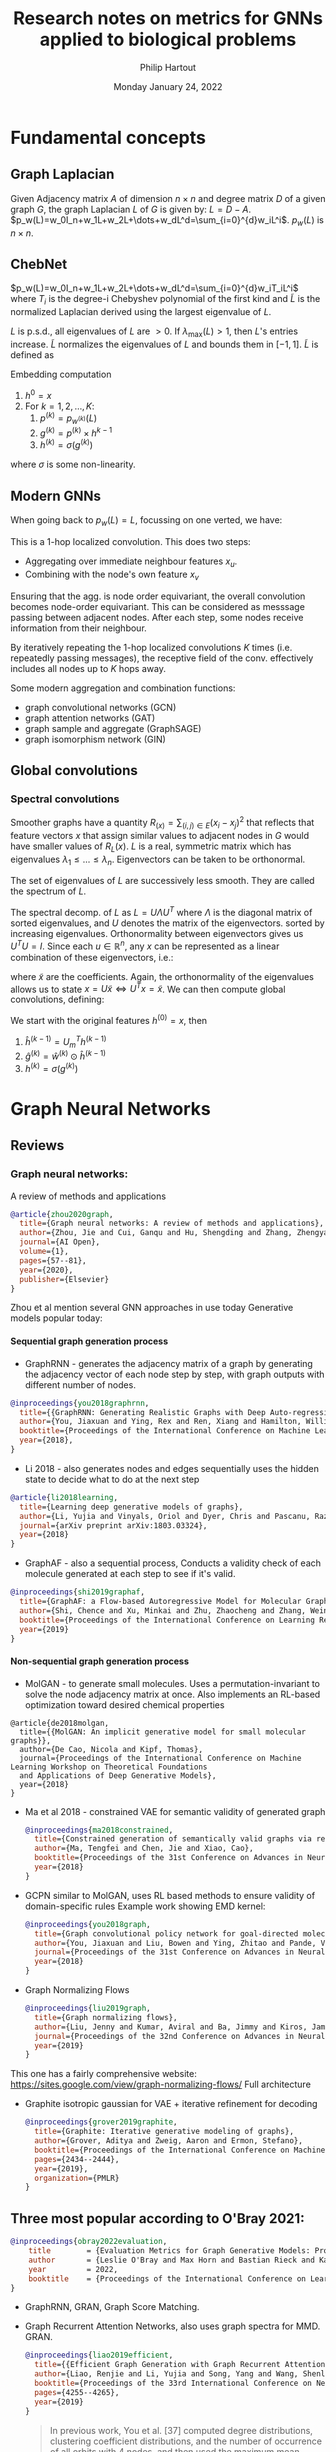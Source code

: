 #+BIND: org-export-use-babel nil
#+TITLE: Research notes on metrics for GNNs applied to biological problems
#+AUTHOR: Philip Hartout
#+EMAIL: <philip.hartout@protonmail.com>
#+DATE: Monday January 24, 2022
#+LATEX_CLASS: article
#+LATEX_CLASS_OPTIONS:[a4paper,12pt,twoside]
#+LaTeX_HEADER:\usepackage[usenames,dvipsnames,figures]{xcolor}
#+LaTeX_HEADER:\usepackage[autostyle]{csquotes}
#+LaTeX_HEADER:\usepackage[final]{pdfpages}
#+LaTeX_HEADER:\usepackage{amsfonts, amssymb}            % Math symbols
#+LaTeX_HEADER:\usepackage[top=3cm, bottom=3cm, left=3cm, right=3cm]{geometry}
#+LATEX_HEADER_EXTRA:\hypersetup{colorlinks=false, linkcolor=black, citecolor=black, filecolor=black, urlcolor=black}
#+LATEX_HEADER_EXTRA:\newtheorem{definition}{Definition}[section]
#+MACRO: NEWLINE @@latex:\@@ @@html:<br>@@
#+PROPERTY: header-args :exports both :session python_emacs_session :cache :results value
#+PROPERTY: header-args :exports none :tangle "~/Documents/Git/msc_thesis/thesis/refs.bib"
#+OPTIONS: ^:nil
#+OPTIONS: toc:nil
#+STARTUP: latexpreview
#+LATEX_COMPILER: pdflatexorg-mode restarted
#+LATEX_CLASS_OPTIONS: [12pt]
#+LATEX_HEADER: \usepackage{parskip}
#+LATEX_HEADER: \usepackage[natbib=true]{biblatex} \DeclareFieldFormat{apacase}{#1} \addbibresource{~/Documents/Git/msc_thesis/thesis/refs.bib}
#+LATEX_HEADER: \nocite{*}
#+OPTIONS: <:nil c:nil todo:nil H:5
#+EXCLUDE_TAGS: noexport
* Fundamental concepts
** Graph Laplacian
   Given Adjacency matrix $A$ of dimension $n\times n$ and degree matrix $D$ of
   a given graph $G$, the graph Laplacian $L$ of $G$ is given by:
   $L=D-A$.
   $p_w(L)=w_0I_n+w_1L+w_2L+\dots+w_dL^d=\sum_{i=0}^{d}w_iL^i$. $p_w(L)$ is $n\times n$.
** ChebNet
   $p_w(L)=w_0I_n+w_1L+w_2L+\dots+w_dL^d=\sum_{i=0}^{d}w_iT_iL^i$
   where $T_i$ is the degree-i Chebyshev polynomial of the first kind and
   $\widetilde{L}$ is the normalized Laplacian derived using the largest
   eigenvalue of $L$.

   $L$ is p.s.d., all eigenvalues of $L$ are $>0$. If $\lambda_{\max}(L)>1$,
   then $L$'s entries increase. $\widetilde{L}$ normalizes the eigenvalues of $L$
   and bounds them in $[-1,1]$. $\widetilde{L}$ is defined as
\begin{equation*}
\widetilde{L} = {2L\over\lambda_{\max}(L) - I_n}
\end{equation*}
Embedding computation
1. $h^{0}=x$
2. For $k=1,2,\dots,K$:
   1. $p^{(k)}=p_{w^{(k)}}(L)$
   2. $g^{(k)}=p^{(k)}\times h^{k-1}$
   3. $h^{(k)} = \sigma(g^{(k)})$
where $\sigma$ is some non-linearity.

** Modern GNNs
   When going back to $p_w(L)=L$, focussing on one verted, we have:
   \begin{align*}
(Lx)_v &= L_v x\\
&= \sum_{u\in G}L_{vu}x_u\\
&= \sum_{u\in G}(D_{vu}-A_{vu})x_u\\
&= D_vx_v-\sum_{u\in\mathcal{N}(v)}x_u
   \end{align*}
   This is a 1-hop localized convolution. This does two steps:
   + Aggregating over immediate neighbour features $x_u$.
   + Combining with the node's own feature $x_v$
   Ensuring that the agg. is node order equivariant, the overall convolution
   becomes node-order equivariant. This can be considered as messsage passing
   between adjacent nodes. After each step, some nodes receive information from
   their neighbour.

   By iteratively repeating the 1-hop localized convolutions $K$ times (i.e.
   repeatedly passing messages), the receptive field of the conv. effectively
   includes all nodes up to $K$ hops away.

   Some modern aggregation and combination functions:
   + graph convolutional networks (GCN)
   + graph attention networks (GAT)
   + graph sample and aggregate (GraphSAGE)
   + graph isomorphism network (GIN)
** Global convolutions
*** Spectral convolutions
    Smoother graphs have a quantity $R_(x)=\sum_{(i,j)\in E}(x_i-x_j)^2$ that
    reflects that feature vectors $x$ that assign similar values to adjacent
    nodes in $G$ would have smaller values of $R_L(x)$. $L$ is a real, symmetric
    matrix which has eigenvalues $\lambda_1\leq\dots\leq\lambda_n$. Eigenvectors
    can be taken to be orthonormal.

    The set of eigenvalues of $L$ are successively less smooth. They are called the spectrum of $L$.

    The spectral decomp. of $L$ as $L=U\Lambda U^T$ where $\Lambda$ is the
    diagonal matrix of sorted eigenvalues, and $U$ denotes the matrix of the
    eigenvectors. sorted by increasing eigenvalues. Orthonormality between
    eigenvectors gives us $U^T U = I$. Since each $u\in\mathbb{R}^n$, any $x$
    can be represented as a linear combination of these eigenvectors, i.e.:
    \begin{equation*}
    x = \sum_{i=1}^{n}\widetilde{x_i}u_i=U\widetilde{x}.
    \end{equation*}
    where $\widetilde{x}$ are the coefficients. Again, the orthonormality of the eigenvalues allows us to state $x=U\widetilde{x} \iff U^Tx=\widetilde{x}$.
    We can then compute global convolutions, defining:
    \begin{equation*}
h^{(k)} =
\begin{bmatrix}
h^{(k)}_1\\
\vdots\\
h^{(k)}_n\\
\end{bmatrix}
    \end{equation*}
    We start with the original features $h^{(0)}=x$, then
    1. $\hat{h}^{(k-1)} = U_m^Th^{(k-1)}$
    2. $\hat{g}^{(k)}=\hat{w}^{(k)}\odot\hat{h}^{(k-1)}$
    3. $h^{(k)}=\sigma(g^{(k)})$

* Graph Neural Networks
** Reviews
*** Graph neural networks:
    A review of methods and applications
#+begin_src bibtex
@article{zhou2020graph,
  title={Graph neural networks: A review of methods and applications},
  author={Zhou, Jie and Cui, Ganqu and Hu, Shengding and Zhang, Zhengyan and Yang, Cheng and Liu, Zhiyuan and Wang, Lifeng and Li, Changcheng and Sun, Maosong},
  journal={AI Open},
  volume={1},
  pages={57--81},
  year={2020},
  publisher={Elsevier}
}
#+end_src
Zhou et al mention several GNN approaches in use today
Generative models popular today:
**** Sequential graph generation process
 + GraphRNN - generates the adjacency matrix of a graph by generating the adjacency vector of each node step by step, with graph outputs with different number of nodes.
 #+begin_src bibtex
@inproceedings{you2018graphrnn,
  title={{GraphRNN: Generating Realistic Graphs with Deep Auto-regressive Models}},
  author={You, Jiaxuan and Ying, Rex and Ren, Xiang and Hamilton, William and Leskovec, Jure},
  booktitle={Proceedings of the International Conference on Machine Learning},
  year={2018},
}

 #+end_src
 + Li 2018 - also generates nodes and edges sequentially uses the hidden state to decide what to do at the next step
 #+begin_src bibtex
@article{li2018learning,
  title={Learning deep generative models of graphs},
  author={Li, Yujia and Vinyals, Oriol and Dyer, Chris and Pascanu, Razvan and Battaglia, Peter},
  journal={arXiv preprint arXiv:1803.03324},
  year={2018}
}

 #+end_src
 + GraphAF - also a sequential process, Conducts a validity check of each molecule generated at each step to see if it's valid.
 #+begin_src bibtex
@inproceedings{shi2019graphaf,
  title={GraphAF: a Flow-based Autoregressive Model for Molecular Graph Generation},
  author={Shi, Chence and Xu, Minkai and Zhu, Zhaocheng and Zhang, Weinan and Zhang, Ming and Tang, Jian},
  booktitle={Proceedings of the International Conference on Learning Representations},
  year={2019}
}

 #+end_src
**** Non-sequential graph generation process
 + MolGAN - to generate small molecules. Uses a permutation-invariant to solve the node adjacency matrix at once. Also implements an RL-based optimization toward desired chemical properties
#+begin_src bibtexe
@article{de2018molgan,
  title={{MolGAN: An implicit generative model for small molecular graphs}},
  author={De Cao, Nicola and Kipf, Thomas},
  journal={Proceedings of the International Conference on Machine Learning Workshop on Theoretical Foundations
  and Applications of Deep Generative Models},
  year={2018}
}
#+end_src
 + Ma et al 2018 - constrained VAE for semantic validity of generated graph
   #+begin_src bibtex
@inproceedings{ma2018constrained,
  title={Constrained generation of semantically valid graphs via regularizing variational autoencoders},
  author={Ma, Tengfei and Chen, Jie and Xiao, Cao},
  booktitle={Proceedings of the 31st Conference on Advances in Neural Information Processing Systems},
  year={2018}
}
   #+end_src
 + GCPN similar to MolGAN, uses RL based methods to ensure validity of domain-specific rules Example work showing EMD kernel:
   #+begin_src bibtex
@inproceedings{you2018graph,
  title={Graph convolutional policy network for goal-directed molecular graph generation},
  author={You, Jiaxuan and Liu, Bowen and Ying, Zhitao and Pande, Vijay and Leskovec, Jure},
  journal={Proceedings of the 31st Conference on Advances in Neural Information Processing Systems},
  year={2018}
}
   #+end_src
 + Graph Normalizing Flows
   #+begin_src bibtex
@inproceedings{liu2019graph,
  title={Graph normalizing flows},
  author={Liu, Jenny and Kumar, Aviral and Ba, Jimmy and Kiros, Jamie and Swersky, Kevin},
  journal={Proceedings of the 32nd Conference on Advances in Neural Information Processing Systems},
  year={2019}
}
   #+end_src
This one has a fairly comprehensive website: https://sites.google.com/view/graph-normalizing-flows/
Full architecture

#+NAME: fig:Full architecture of the graph noramlizing flow DNN
#+CAPTION: figure name
#+ATTR_ORG: :width 400
#+ATTR_LATEX: :width 2.0in
#+ATTR_HTML: :width 200
[[./images/full_arch_gnf.png]]
 + Graphite isotropic gaussian for VAE + iterative refinement for decoding
   #+begin_src bibtex
@inproceedings{grover2019graphite,
  title={Graphite: Iterative generative modeling of graphs},
  author={Grover, Aditya and Zweig, Aaron and Ermon, Stefano},
  booktitle={Proceedings of the International Conference on Machine Learning},
  pages={2434--2444},
  year={2019},
  organization={PMLR}
}
   #+end_src

** Three most popular according to O'Bray 2021:
   #+begin_src bibtex
@inproceedings{obray2022evaluation,
	title        = {Evaluation Metrics for Graph Generative Models: Problems, Pitfalls, and Practical Solutions},
	author       = {Leslie O'Bray and Max Horn and Bastian Rieck and Karsten Borgwardt},
	year         = 2022,
	booktitle    = {Proceedings of the International Conference on Learning Representations},
}
   #+end_src
+ GraphRNN, GRAN, Graph Score Matching.

+ Graph Recurrent Attention Networks, also uses graph spectra for MMD. GRAN.
  #+begin_src bibtex
@inproceedings{liao2019efficient,
  title={{Efficient Graph Generation with Graph Recurrent Attention Networks}},
  author={Liao, Renjie and Li, Yujia and Song, Yang and Wang, Shenlong and Hamilton, William L and Duvenaud, David and Urtasun, Raquel and Zemel, Richard},
  booktitle={Proceedings of the 33rd International Conference on Neural Information Processing Systems},
  pages={4255--4265},
  year={2019}
}

  #+end_src

  #+begin_quote
  In previous work, You et al. [37] computed degree distributions, clustering
  coefficient distributions, and the number of occurrence of all orbits with 4
  nodes, and then used the maximum mean discrepancy (MMD) over these graph
  statistics, relying on Gaussian kernels with the first Wasserstein distance,
  i.e., earth mover’s distance (EMD), in the MMD.In practice, we found computing
  this MMD with the Gaussian EMD kernel to be very slow for moderately large
  graphs. Therefore, we use the total variation (TV) distance, which greatly
  speeds up the evaluation and is still consistent with EMD. In addition to the
  node degree, clustering coefficient and orbit counts (used by [36]), we also
  compare the spectra of the graphs by computing the eigenvalues of the
  normalized graph Laplacian (quantized to approximate a probability density).
  This spectral comparison provides a view of the global graph properties,
  whereas the previous metrics focus on local graph statistics.
  #+end_quote

+ Graph Score Matching
  #+begin_src bibtex
@inproceedings{niu2020permutation,
  title={{Permutation Invariant Graph Generation via Score-Based Generative Modeling}},
  author={Niu, Chenhao and Song, Yang and Song, Jiaming and Zhao, Shengjia and Grover, Aditya and Ermon, Stefano},
  booktitle={Proceedings of the  International Conference on Artificial Intelligence and Statistics},
  pages={4474--4484},
  year={2020},
  organization={PMLR}
}
  #+end_src

  On MMD, they say the following:
#+NAME: fig:MMD settings for evaluation of the graph score matching model
#+CAPTION: MMD optimization strategy
#+ATTR_ORG: :width 1000
#+ATTR_LATEX: :width \linewidth
#+ATTR_HTML: :width 500
[[./images/MMD_settings_graph_score_matching_paper.png]]

* Generative modelling metrics
** Objective:
*** Generative graph dist close to the input graph dist
*** (pseudo)-metric to assess dissimilarity between G (generated graphs) and G* (input graphs)
** On images
*** Frechet Inception Distance
The idea here is to use deeper representational layers of an ANN and used the squared Wasserstein metric to compare two multinomial Gaussians.
Introduced 2017
#+begin_src bibtex
@inproceedings{heusel2017gans,
  title={{GANs trained by a two time-scale update rule converge to a local nash equilibrium}},
  author={Heusel, Martin and Ramsauer, Hubert and Unterthiner, Thomas and Nessler, Bernhard and Hochreiter, Sepp},
  booktitle={Proceedings of the 31st International Conference on Neural Information Processing Systems},
  pages={6629--6640},
  year={2017}
}

#+end_src
*** LPIPS [[https://richzhang.github.io/PerceptualSimilarity/][Project page]]
Introduced 2017
#+begin_src bibtex
@inproceedings{zhang2018unreasonable,
  title={The unreasonable effectiveness of deep features as a perceptual metric},
  author={Zhang, Richard and Isola, Phillip and Efros, Alexei A and Shechtman, Eli and Wang, Oliver},
  booktitle={Proceedings of the IEEE conference on computer vision and pattern recognition},
  pages={586--595},
  year={2018}
}
#+end_src
*** Why comparing graphs is hard:
  + Metrics need to deal with spatial invariances such as cycles.
  + Graph edit distance is NP-hard (Zeng 2009) and therefore does not satisfy efficiency criterion.
  + Other publications:
  #+begin_src bibtex
@inproceedings{theis2016note,
  title={A note on the evaluation of generative models},
  author={Theis, L and van den Oord, A and Bethge, M},
  booktitle={Proceedings of the International Conference on Learning Representations},
  pages={1--10},
  year={2016}
}
  #+end_src

** Desiderata for good metrics:
 1. Robust to noise
 2. Expressive, if they don't arise from the same dist, then metric should detect this.
 3. Computationally efficient.
* MMD - current accepted method to evaluate generative GNNs
+ The MMD formula goes as follows:
$\text{MMD}(X, Y) := {1\over n^2} \sum_{i,j=1}^{n}k(x_i, x_j) + {1\over m^2} \sum_{i,j=1}^{n}k(y_i, y_j) - {2\over nm} \sum_{i=1}^{n}\sum_{j=1}^{m}k(y_i, y_j)$
+ use it for hypothesis/two-sample testing.
+ In practice, we evaluate $d_{MMD}(\mathcal{G},\mathcal{G*}) :=
  MMD(f(\mathcal{G}),f(\mathcal{G}*))$ for a distribution $\mathcal{G}$. Given
  multiple distributions $G_1, G_2, \hdots$, the values of $d_{MMD}$ can be used
  to rank models, where smaller values are assumed to indicate a larger
  agreement with the original distribution $\mathcal{G}*$.
+ Commonly used kernels: first Wasserstein distance, total variation distance,
  radial basis function.
+ Commonly used descriptor functions: degree distribution histogram, clustering
  coefficient, Laplacian spectrum histogram.
+ Recommended kernels: RBF, Laplacian kernel, linear kernel (expressivity & robustness need to be analyzed)
** Potential pitfalls of descriptors
+ Degree distributions are ok seemingly
+ Clustering does not distinguish fully connected vs disconnected cliques
+ Spectral methods are not clearly expressive. Does not seem to be for certain classes of graphs.
+ Parameters and descriptors are set a priori in the best case
+ Model performance is highly dependent on parameters and descriptor functions.
* Research objectives
There are multiple objectives here:
1. Find optimal kernel/hyperparameter combination based on controlled experiments on a given dataset to evaluate a good MMD configuration.
   + For this we will need https://www.alphafold.ebi.ac.uk/download, because it's clean. Also filter single chain proteins to extract graphs in the first place.
   + This can be built as a first step to get the pipeline going.

2. Show which parameters influence evaluation and how?
   + Conduct perturbation experiments on graphs

3. Find novel domain-agnostic evaluation & domain-specific evaluation metrics
   1. Domain-agnostic evaluation measures
      + Correlation with graph-edit distance
      + Correlation with perturbation
      + Topology/persistence based approaches could be useful for modelling features like binding pockets, etc?

   2. Domain-specific evaluation measures
      + Alignment
      + Energy?
** From Tim: gather literature sources. Intro structure
*** Evaluation of generative models (different domains)
*** Evaluation of generative models for graphs
**** Check how it was done before, why combo of parameters/kernels were used.
*** Evaluation of proteins (…/molecules/drugs) (What makes a valid protein?)
*** Evaluation of generative models for proteins
* Module-wise breakdown of the plan
+ Graph extraction
+ Descriptor functions
+ kernels, MMD
+ Domain agnostic
+ Domain specific
+ Other metrics
+ TDA descriptors
+ Labeled edge graph
+ NSPDK
+ Other metrics
+ Extract graph from real datasets

* Annotations :noexport:

Protein engineering techniques.
#+begin_src bibtex
@article{poluri2017protein,
  title={{Protein Engineering Techniques: Gateways to Synthetic Protein Universe}},
  author={Poluri, Krishna Mohan and Gulati, Khushboo},
  journal={{SpringerBriefs in Forensic and Medical Bioinformatics}},
  year={2017},
  publisher={Singapore: Springer}
}
#+end_src

  Blog explaining weisfeiler-lehmann procedure (with illustrations)
  #+begin_src bibtex
@misc{mengin2019,
  author       = {Elie Mengin},
  year         = {2019},
  title        = {{Weisfeiler-Lehman Graph Kernel for Binary Function Analysis}},
  howpublished = {\url{https://blog.quarkslab.com/weisfeiler-lehman-graph-kernel-for-binary-function-analysis.html}},
  organization = {Quarkslab},
}
  #+end_src

Transformer blog
#+begin_src bibtex
@misc{alammar2018,
  author       = {Jay Alammar},
  year         = {2018},
  title        = {{The Illustrated Transformer}},
howpublished = {\url{https://jalammar.github.io/illustrated-transformer/}},
}
#+end_src

Proof that graph laplacian spectrum eigenvalues are bounded in
  #+begin_src bibtex
@book{chung1997spectral,
  title={{Spectral Graph Theory}},
  author = {Chung, Fan R. K.},
  year={1997},
  publisher={American Mathematical Society}
}

#+end_src

Spectrum determines graphs?
#+begin_src bibtex
@article{van2003graphs,
  title={Which graphs are determined by their spectrum?},
  author={Van Dam, Edwin R and Haemers, Willem H},
  journal={Linear Algebra and its Applications},
  volume={373},
  pages={241--272},
  year={2003},
  publisher={Elsevier}
}
#+end_src
Trees are cospectral
#+begin_src bibtex
@article{schwenk1973almost,
  title={{Almost All Trees Are Cospectral}},
  author={Schwenk, Allen J},
  journal={New Directions in the Theory of Graphs},
  pages={275--307},
  year={1973},
  publisher={Academic Press}
}
#+end_src

AlphaFold Model
#+begin_src bibtex
@article{jumper2021highly,
  title={{Highly accurate protein structure prediction with AlphaFold}},
  author={Jumper, John and Evans, Richard and Pritzel, Alexander and Green, Tim and Figurnov, Michael and Ronneberger, Olaf and Tunyasuvunakool, Kathryn and Bates, Russ and {\v{Z}}{\'\i}dek, Augustin and Potapenko, Anna and others},
  journal={Nature},
  volume={596},
  number={7873},
  pages={583--589},
  year={2021},
  publisher={Nature Publishing Group}
}
#+end_src

AlphaFold EBI Database
#+begin_src bibtex
@article{varadi2022alphafold,
  title={{AlphaFold Protein Structure Database: Massively expanding the structural coverage of protein-sequence space with high-accuracy models}},
  author={Varadi, Mihaly and Anyango, Stephen and Deshpande, Mandar and Nair, Sreenath and Natassia, Cindy and Yordanova, Galabina and Yuan, David and Stroe, Oana and Wood, Gemma and Laydon, Agata and others},
  journal={{Nucleic Acids Research}},
  volume={50},
  number={D1},
  pages={D439--D444},
  year={2022},
  publisher={{Oxford University Press}}
}
#+end_src

AlphaFold Human proteome
#+begin_src bibtex
@article{tunyasuvunakool2021highly,
  title={Highly accurate protein structure prediction for the human proteome},
  author={Tunyasuvunakool, Kathryn and Adler, Jonas and Wu, Zachary and Green, Tim and Zielinski, Michal and {\v{Z}}{\'\i}dek, Augustin and Bridgland, Alex and Cowie, Andrew and Meyer, Clemens and Laydon, Agata and others},
  journal={Nature},
  volume={596},
  number={7873},
  pages={590--596},
  year={2021},
  publisher={{Nature Publishing Group}}
}
#+end_src

ESM FAIR models
#+begin_src bibtex
@article{rives2021biological,
  title={Biological structure and function emerge from scaling unsupervised learning to 250 million protein sequences},
  author={Rives, Alexander and Meier, Joshua and Sercu, Tom and Goyal, Siddharth and Lin, Zeming and Liu, Jason and Guo, Demi and Ott, Myle and Zitnick, C Lawrence and Ma, Jerry and others},
  journal={{Proceedings of the National Academy of Sciences}},
  volume={118},
  number={15},
  pages={e2016239118},
  year={2021},
  publisher={{National Acad Sciences}}
}
#+end_src

Transformer original paper
#+begin_src bibtex
@inproceedings{vaswani2017attention,
  title={{Attention is all you need}},
  author={Vaswani, Ashish and Shazeer, Noam and Parmar, Niki and Uszkoreit, Jakob and Jones, Llion and Gomez, Aidan N and Kaiser, {\L}ukasz and Polosukhin, Illia},
  booktitle={{Proceedings of the 30th IEEE conference on computer vision and pattern recognition workshops}},
  year={2017}
}
#+end_src


#+begin_src bibtex
@article{weisfeiler1968reduction,
  title={{The reduction of a graph to canonical form and the algebra which appears therein}},
  author={Weisfeiler, Boris and Lehman, Andrei},
  journal={{NTI, Series}},
  volume={2},
  number={9},
  pages={12--16},
  year={1968}
}
#+end_src

Papers setting \Theta to euclidean space to turn PDs into points in some probability distribution.
#+begin_src bibtex
@inproceedings{anirudh2016riemannian,
  title={{A Riemannian Framework for Statistical Analysis of Topological Persistence Diagrams}},
  author={Anirudh, Rushil and Venkataraman, Vinay and Natesan Ramamurthy, Karthikeyan and Turaga, Pavan},
  booktitle={{Proceedings of the IEEE Conference on Computer Vision and Pattern Recognition Workshops}},
  pages={68--76},
  year={2016}
}
#+end_src


Clustering coefficients & cliques
#+begin_src bibtex
@article{watts1998collective,
  title={{Collective dynamics of ‘small-world’ networks}},
  author={Watts, Duncan J and Strogatz, Steven H},
  journal={Nature},
  volume={393},
  number={6684},
  pages={440--442},
  year={1998},
  publisher={{Nature Publishing Group}}
}
#+end_src


Online approach to k-NN graph construction
#+begin_src bibtex
@article{zhao2021approximate,
  title={{Approximate k-NN Graph Construction: A Generic Online Approach}},
  author={Zhao, Wan-Lei and Wang, Hui and Ngo, Chong-Wah},
  journal={IEEE Transactions on Multimedia},
  volume={24},
  pages={1909--1921},
  year={2021},
  publisher={IEEE}
}

#+end_src

epsilon nearest neighbor graphs dissertation with history and construction methods.
#+begin_src bibtex
@phdthesis{anastasiu2016algorithms,
  title={{Algorithms for Constructing Exact Nearest Neighbor Graphs}},
  author={Anastasiu, David C},
  year={2016},
  school={University of Minnesota}
}
#+end_src

Giotto-TDA library
#+begin_src bibtex
@article{tauzin2021giotto,
  title={{giotto-tda: A Topological Data Analysis Toolkit for Machine Learning and Data Exploration}},
  author={Tauzin, Guillaume and Lupo, Umberto and Tunstall, Lewis and Perez, Julian Burella and Caorsi, Matteo and Medina-Mardones, Anibal M and Dassatti, Alberto and Hess, Kathryn},
  journal={Journal Of Machine Learning Research},
  volume={22},
  year={2021}
}

#+end_src

Heat kernel on persistence diagrams
#+begin_src bibtex
@inproceedings{reininghaus2015stable,
  title={{A Stable Multi-Scale Kernel for Topological Machine Learning}},
  author={Reininghaus, Jan and Huber, Stefan and Bauer, Ulrich and Kwitt, Roland},
  booktitle={Proceedings of the IEEE Conference on Computer Vision and Pattern Recognition},
  pages={4741--4748},
  year={2015}
}
#+end_src

original mmd papers
#+begin_src bibtex
@article{gretton2012kernel,
  title={A kernel two-sample test},
  author={Gretton, Arthur and Borgwardt, Karsten M and Rasch, Malte J and Sch{\"o}lkopf, Bernhard and Smola, Alexander},
  journal={The Journal of Machine Learning Research},
  volume={13},
  number={1},
  pages={723--773},
  year={2012},
}
#+end_src

Specific MMD for biological data:
#+begin_src bibtex
@article{borgwardt2006integrating,
  title={{Integrating structured biological data by Kernel Maximum Mean Discrepancy}},
  author={Borgwardt, Karsten M and Gretton, Arthur and Rasch, Malte J and Kriegel, Hans-Peter and Sch{\"o}lkopf, Bernhard and Smola, Alex J},
  journal={Bioinformatics},
  volume={22},
  number={14},
  pages={e49--e57},
  year={2006},
  publisher={Oxford University Press}
}
#+end_src

** Additional metrics for GGNNs
Introduction several metrics based on the features extracted by an untrained
random GNN, showing more expressive metrics of GNN performance. "In this work,
we mitigate these issues by searching for scalar, domain-agnostic, and scalable
metrics for evaluating and ranking GGMs. To this end, we study existing GGM
metrics and neural-network-based metrics emerging from generative models of
images that use embeddings extracted from a task-specific network."

+ States "all metrics are frequently displayed together to approximate generation quality and evaluate GGMs" -> problematic for ranking.
+ MMD does not incorporate node/edge features, only graph structure.
+ Use image domain metrics using random and pretrained GNNs.
+ (Q1) What are the strengths and limitations of each metric?
+ (Q2) Is pretraining a GNN necessary to accurately evaluate GGMs with image domain metrics? -> No
+ (Q3) Is there a strong scalar and domain-agnostic metric for evaluating and ranking GGMs?
+ Expressivity: ability of graphs to measure diversity of generated graphs
  + They simulate expressivity by running Affinity Propagation on graphs, by simulating mode collapse and mode dropping.
  + "To simulate mode collapse, we progressively replace each datapoint with its cluster centre. The degree of perturbation $t$ represents the ratio of clusters that have been collapsed in this manner."
  + To simulate mode dropping, we progressively remove clusters from $\mathbb{S}_g$. To keep $|\mathbb{S}_g|$ constant, we randomly select samples from the remaining clusters to duplicate. In this experiment, the degree of perturbation $t$ is the ratio of clusters that have been deleted from $\mathbb{S}_g$.

+ GIN work uses ZINC dataset to show that the metric captures changes in node and edge labels.
+ Rank correlation is used (Spearman, Pearson biased for linearity)

#+begin_src bibtex
@inproceedings{thompson2022evaluation,
  title={{On Evaluation Metrics for Graph Generative Models}},
  author={Thompson, Rylee and Knyazev, Boris and Ghalebi, Elahe and Kim, Jungtaek and Taylor, Graham W},
  booktitle={Proceedings of the International Conference on Learning Representations},
  year={2022},
}
#+end_src

Neighborhood Subgraph Pairwise Distance graph kernel (NSPDK)
Includes node and edge features but does not handle continuous features in evaluation.
#+begin_src bibtex
@inproceedings{costa2010fast,
  title={{Fast Neighborhood Subgraph Pairwise Distance Kernel}},
  author={Costa, Fabrizio and De Grave, Kurt},
  booktitle={Proceedings of the 26th International Conference on Machine Learning},
  pages={255--262},
  year={2010},
  organization={Omnipress; Madison, WI, USA}
}
#+end_src

Examples using the Neighborhood Subgraph Pairwise Distance graph kernel (NSPDK)
#+begin_src bibtex
@inproceedings{podda2021graphgen,
  title={{Graphgen-redux: a Fast and Lightweight Recurrent Model for labeled Graph Generation}},
  author={Podda, Marco and Bacciu, Davide},
  booktitle={Proceedings of the International Joint Conference on Neural Networks},
  year={2021},
}
#+end_src

#+begin_src bibtex
@article{kawai2019scalable,
  title={Scalable Generative Models for Graphs with Graph Attention Mechanism},
  author={Kawai, Wataru and Mukuta, Yusuke and Harada, Tatsuya},
  journal={arXiv preprint arXiv:1906.01861},
  year={2019}
}
#+end_src

Increased the number of metrics by performing MMD directly with node and edge feature distributions.
#+begin_src bibtex
@inproceedings{goyal2020graphgen,
  title={{GraphGen: a scalable approach to domain-agnostic labeled graph generation}},
  author={Goyal, Nikhil and Jain, Harsh Vardhan and Ranu, Sayan},
  booktitle={Proceedings of The Web Conference 2020},
  pages={1253--1263},
  year={2020}
}
#+end_src

Inverse protein folding problem, maybe good to look at to see what makes a good protein.

Papers discussing Delaunay graphs (dual graph of Voronoi diagram), obtained through Delaunay triangulation. Useful for extracting hierarchical structures. Graph edges can also be added on the basis of the Delaunay triangulation. Delaunay triangles correspond to joining points that share a face in the 3D Voronoi diagram of the protein structures. For distance-based edges, a Long Interaction Network (LIN) parameter controls the minimum required separation in the amino acid sequence for edge creation. This can be useful in reducing the number of noisy edges under distance-based edge creation schemes. Edge featurisation for atom-level graphs is provided by annotations of bond type and ring status.
#+begin_src bibtex
@article{taylor2006graph,
  title={{Graph theoretic properties of networks formed by the Delaunay tessellation of protein structures}},
  author={Taylor, Todd J and Vaisman, Iosif I},
  journal={Physical Review E},
  volume={73},
  number={4},
  pages={041925},
  year={2006},
  publisher={APS}
}
#+end_src

Not a great review, but still useful source of references and gives overview of the field.
#+begin_src bibtex
@article{fasoulis2021graph,
  title={{Graph representation learning for structural proteomics}},
  author={Fasoulis, Romanos and Paliouras, Georgios and Kavraki, Lydia E},
  journal={Emerging Topics in Life Sciences},
  volume={5},
  number={6},
  pages={789--802},
  year={2021},
  publisher={Portland Press Ltd.}
}
#+end_src


Randomly initialized CNN to evaluate generative models
#+begin_src bibtex
@inproceedings{naeem2020reliable,
  title={{Reliable Fidelity and Diversity Metrics for Generative Models}},
  author={Naeem, Muhammad Ferjad and Oh, Seong Joon and Uh, Youngjung and Choi, Yunjey and Yoo, Jaejun},
  booktitle={Proceedings of the International Conference on Machine Learning},
  year={2020},
}
#+end_src

GAN work on metric disturbances:
#+begin_src bibtex
@article{xu2018empirical,
  title={An empirical study on evaluation metrics of generative adversarial networks},
  author={Xu, Qiantong and Huang, Gao and Yuan, Yang and Guo, Chuan and Sun, Yu and Wu, Felix and Weinberger, Kilian},
  journal={arXiv preprint arXiv:1806.07755},
  year={2018}
}
#+end_src


** Failure modes in molecule generation and optimization
   Blunt way to eliminate molecules:
+ penalize high logP (high bioaccumulation, highly lipophillic) .
+ GuacaMol, check also MOSES
+ Frechet Chemnet distance
+ Difficult to assess whether or not the model capture intrinsic patterns of the data or just copies it. (/copy problem/, e.g. AddCarbon model)
+ likelihood on test set should be reported
+ scores not optimizing for what practicioner wants.
+ models generate molecules numerically superior but not useful, refinement of scoring function to account for unexpected behaviour.
  + This phenomenon of optimization of a score in unexpected ways, has been observed in other applications [39]. In one illustrative setting,
    the aim was to develop a body capable of locomotion, but the optimization procedure instead discovered the simpler solution of a tall
    body falling over, which also satisfied the specified scoring function.
+ Things difficult to quantify: bioactivites, constraints "respected" by medicinal chemists
+ Set up an experiment with optimization score and control scores, to get
  insight into how a generative model optimizes the score and whether it is
  sensitive to mentioned biases (data splits) in the bioactivity model. they see
  that the optimization score increases rapidly compared to data control score.

#+begin_src bibtex
@article{renz2019failure,
  title={On failure modes in molecule generation and optimization},
  author={Renz, Philipp and Van Rompaey, Dries and Wegner, J{\"o}rg Kurt and Hochreiter, Sepp and Klambauer, G{\"u}nter},
  journal={Drug Discovery Today: Technologies},
  volume={32},
  pages={55--63},
  year={2019},
  publisher={Elsevier}
}
#+end_src

Protein embeddings for binding residues prediction for multiple ligand classes.
#+begin_src bibtex
@article{littmann2021protein,
  title={Protein embeddings and deep learning predict binding residues for various ligand classes},
  author={Littmann, Maria and Heinzinger, Michael and Dallago, Christian and Weissenow, Konstantin and Rost, Burkhard},
  journal={Scientific reports},
  volume={11},
  number={1},
  pages={1--15},
  year={2021},
  publisher={Nature Publishing Group}
}
#+end_src

Graph Kernels for comparative analysis of protein active sites (NADH, ATP binding site). Use random walk, shortest path and fingerprint kernel.
#+begin_src bibtex
@inproceedings{fober2009graph,
  title={Graph-kernels for the comparative analysis of protein active sites},
  author={Fober, Thomas and Mernberger, Marco and Moritz, Ralph and H{\"u}llermeier, Eyke},
  booktitle={German conference on bioinformatics 2009},
  year={2009},
  organization={Gesellschaft f{\"u}r Informatik eV}
}
#+end_src

Persistence Fisher Kernel
#+begin_src bibtex
@inproceedings{le2018persistence,
  title={{Persistence Fisher Kernel: A Riemannian Manifold Kernel for Persistence Diagrams}},
  author={Le, Tam and Yamada, Makoto},
  booktitle={Proceedings of the 32nd International Conference on Neural Information Processing Systems},
  pages={10028--10039},
  year={2018}
}

#+end_src

Sliced Wasserstein kernel (approximates the wasserstein distance in kernel space)
#+begin_src bibtex
@inproceedings{carriere2017sliced,
  title={{Sliced Wasserstein kernel for persistence diagrams}},
  author={Carri{\`e}re, Mathieu and Cuturi, Marco and Oudot, Steve},
  booktitle={Proceedings of the 34th International Conference on Machine Learning},
  pages={664--673},
  year={2017}
}
#+end_src

Proof that the Wasserstein distance is not negative definite and that
transforming it to a similarity measure is not possible. (See Appendix A.)
#+begin_src bibtex
@inproceedings{reininghaus2015stable,
  title={{A Stable Multi-Scale Kernel for Topological Machine Learning}},
  author={Reininghaus, Jan and Huber, Stefan and Bauer, Ulrich and Kwitt, Roland},
  booktitle={IEEE Conference on Computer Vision and Pattern Recognition, CVPR 2015},
  pages={4741--4748},
  year={2015},
  organization={IEEE Computer Society}
}
#+end_src

Gudhi references
#+begin_src bibtex
@inproceedings{maria2014gudhi,
  title={{The Gudhi Library: Simplicial Complexes and Persistent Homology}},
  author={Maria, Cl{\'e}ment and Boissonnat, Jean-Daniel and Glisse, Marc and Yvinec, Mariette},
  booktitle={The 4th International Congress on Mathematical Software (ICMS)},
  year={2014}
}
#+end_src

Persistence weighted Gaussian kernel (slower than Fisher-based kernel)
#+begin_src bibtex
@inproceedings{kusano2016persistence,
  title={{Persistence weighted Gaussian kernel for topological data analysis}},
  author={Kusano, Genki and Fukumizu, Kenji and Hiraoka, Yasuaki},
  booktitle={Proceedings of the 33rd International Conference on International Conference on Machine Learning-Volume 48},
  pages={2004--2013},
  year={2016}
}

#+end_src


Survey of graph kernels
#+begin_src bibtex
@article{borgwardt2020graph,
  title={Graph Kernels: State-of-the-Art and Future Challenges},
  author={Borgwardt, Karsten and Ghisu, Elisabetta and Llinares-L{\'o}pez, Felipe and O’Bray, Leslie and Rieck, Bastian Alexander},
  journal={Foundations and Trends in Machine Learning},
  volume={13},
  number={5-6},
  pages={531--712},
  year={2020},
  publisher={Now Publishers}
}

#+end_src

Kernel using Wasserstein distance
#+begin_src bibtex
@article{oh2019kernel,
    title={{Kernel Wasserstein Distance}},
    author={Oh, Jung Hun and Pouryahya, Maryam and Iyer, Aditi and Apte, Aditya P and Tannenbaum, Allen and Deasy, Joseph O},
    journal={arXiv preprint arXiv:1905.09314},
    year={2019}
  }
#+end_src


Some good work on persistent homology on proteins:
#+begin_src bibtex
@article{xia2014persistent,
  title={{Persistent homology analysis of protein structure, flexibility, and folding}},
  author={Xia, Kelin and Wei, Guo-Wei},
  journal={Proceedings of the International Journal for Numerical Methods in Biomedical Engineering},
  year={2014},
  publisher={Wiley Online Library}
}
#+end_src

Persistent homology used to analyse protein folding states
#+begin_src bibtex
@article{ichinomiya2020protein,
  title={{Protein-Folding Analysis Using Features Obtained by Persistent Homology}},
  author={Ichinomiya, Takashi and Obayashi, Ippei and Hiraoka, Yasuaki},
  journal={Biophysical Journal},
  volume={118},
  number={12},
  pages={2926--2937},
  year={2020},
  publisher={Elsevier}
}
#+end_src

Reviews different types of PH and applies it to analyze DNA data.
#+begin_src bibtex
@article{meng2020weighted,
  title={Weighted persistent homology for biomolecular data analysis},
  author={Meng, Zhenyu and Anand, D Vijay and Lu, Yunpeng and Wu, Jie and Xia, Kelin},
  journal={Scientific reports},
  volume={10},
  number={1},
  pages={1--15},
  year={2020},
  publisher={Nature Publishing Group}
}
#+end_src

Check criteria to be admitted to pdb
\href{https://www.wwpdb.org/validation/2017/XrayValidationReportHelp}{relative}
This is all "relative (percentile rank) compared to the rest of the database"

Validation papers:
#+begin_src bibtex
@article{read2011new,
  title={{A New Generation of Crystallographic Validation Tools for the Protein Data Bank}},
  author={Read, Randy J and Adams, Paul D and Arendall, W Bryan and Brunger, Axel T and Emsley, Paul and Joosten, Robbie P and Kleywegt, Gerard J and Krissinel, Eugene B and L{\"u}tteke, Thomas and Otwinowski, Zbyszek and others},
  journal={Structure},
  volume={10},
  number={19},
  pages={1395--1412},
  year={2011}
}

@article{gore2017validation,
  title={{Validation of structures in the Protein Data Bank}},
  author={Gore, Swanand and Garc{\'\i}a, Eduardo Sanz and Hendrickx, Pieter MS and Gutmanas, Aleksandras and Westbrook, John D and Yang, Huanwang and Feng, Zukang and Baskaran, Kumaran and Berrisford, John M and Hudson, Brian P and others},
  journal={Structure},
  volume={25},
  number={12},
  pages={1916--1927},
  year={2017},
  publisher={Elsevier}
}
@article{gore2012implementing,
  title={{Implementing an X-ray validation pipeline for the Protein Data Bank}},
  author={Gore, Swanand and Velankar, Sameer and Kleywegt, Gerard J},
  journal={Acta Crystallographica Section D: Biological Crystallography},
  volume={68},
  number={4},
  pages={478--483},
  year={2012},
  publisher={International Union of Crystallography}
}

#+end_src

#+begin_src bibtex
@article{ramachandran1063Stereochemistry,
title = {{Stereochemistry of Polypeptide Chain Configurations}},
journal = {Journal of Molecular Biology},
author = {G.N. Ramachandran and C. Ramakrishnan and V. Sasisekharan},
volume = {7},
number = {1},
pages = {95-99},
year = {1963},
issn = {0022-2836},
doi = {https://doi.org/10.1016/S0022-2836(63)80023-6},
}
#+end_src

Good review of kernels, applications and other theoretical considerations
#+begin_src bibtex
@article{ghojogh2021reproducing,
  title={{Reproducing Kernel Hilbert Space, Mercer's Theorem, Eigenfunctions, Nystr{\"o}m Method, and Use of Kernels in Machine Learning: Tutorial and Survey}},
  author={Ghojogh, Benyamin and Ghodsi, Ali and Karray, Fakhri and Crowley, Mark},
  journal={arXiv e-prints},
  pages={arXiv--2106},
  year={2021}
}

#+end_src

Example of ramachandran plot
#+begin_src bibtex
@article{nayak2018identification,
  title={{Identification of potential inhibitors for mycobacterial uridine diphosphogalactofuranose-galactopyranose mutase enzyme: A novel drug target through in silico approach}},
  author={Nayak, Tapaswini and Jena, Lingaraja and Waghmare, Pranita and Harinath, Bhaskar C and others},
  journal={International Journal of Mycobacteriology},
  volume={7},
  number={1},
  pages={61},
  year={2018},
  publisher={Medknow Publications}
}
#+end_src

* [#B] Matrix of experiments to perform

| Graph extraction | Perturbations | Descriptor   | Kernels            | Organism | Sample size |
| --               | twist         | tda          | persistence fisher | human    |         100 |
| --               | twist         | ramachandran | linear             | human    |         100 |
| --               | mutation      | esm          | linear             | human    |         100 |
| eps              | rewire        | degree       | linear             | human    |         100 |
| eps              | rewire        | degree       | gaussian           | human    |         100 |
| eps              | twist         | degree       | linear             | human    |         100 |
| eps              | twist         | degree       | gaussian           | human    |         100 |
| k-nn             | rewire        | degree       | linear             | human    |         100 |
| k-nn             | rewire        | degree       | gaussian           | human    |         100 |
| k-nn             | twist         | degree       | linear             | human    |         100 |
| k-nn             | twist         | degree       | gaussian           | human    |         100 |
| eps              | twist         | --           | w-l                | human    |         100 |
| eps              | shear         | --           | w-l                | human    |         100 |
| eps              | rewire        | --           | w-l                | human    |         100 |
| k-nn             | twist         | --           | w-l                | human    |         100 |
| k-nn             | shear         | --           | w-l                | human    |         100 |
| k-nn             | rewire        | --           | w-l                | human    |         100 |
| --               | twist         | tda          | persistence fisher | ecoli    |         100 |
| --               | twist         | ramachandran | linear             | ecoli    |         100 |
| --               | mutation      | esm          | linear             | ecoli    |         100 |
| eps              | rewire        | degree       | linear             | ecoli    |         100 |
| eps              | rewire        | degree       | gaussian           | ecoli    |         100 |
| eps              | twist         | degree       | linear             | ecoli    |         100 |
| eps              | twist         | degree       | gaussian           | ecoli    |         100 |
| k-nn             | rewire        | degree       | linear             | ecoli    |         100 |
| k-nn             | rewire        | degree       | gaussian           | ecoli    |         100 |
| k-nn             | twist         | degree       | linear             | ecoli    |         100 |
| k-nn             | twist         | degree       | gaussian           | ecoli    |         100 |
| eps              | twist         | --           | w-l                | ecoli    |         100 |
| eps              | shear         | --           | w-l                | ecoli    |         100 |
| eps              | rewire        | --           | w-l                | ecoli    |         100 |
| k-nn             | twist         | --           | w-l                | ecoli    |         100 |
| k-nn             | shear         | --           | w-l                | ecoli    |         100 |
| k-nn             | rewire        | --           | w-l                | ecoli    |         100 |

Filter by relevant sections

List of references from TDA internship
#+begin_src bibtex
@article{toniolo2018patterns,
  title={Patterns of cerebellar gray matter atrophy across Alzheimer’s disease progression},
  author={Toniolo, Sofia and Serra, Laura and Olivito, Giusy and Marra, Camillo and Bozzali, Marco and Cercignani, Mara},
  journal={Frontiers in Cellular Neuroscience},
  volume={12},
  pages={430},
  year={2018},
  publisher={Frontiers}
}
@article{amezquita2020shape,
  title={The shape of things to come: Topological data analysis and biology, from molecules to organisms},
  author={Am{\'e}zquita, Erik J and Quigley, Michelle Y and Ophelders, Tim and Munch, Elizabeth and Chitwood, Daniel H},
  journal={Developmental Dynamics},
  year={2020},
  publisher={Wiley Online Library}
}
@article{world2017global,
  title={Global action plan on the public health response to dementia 2017--2025},
  author={WHO},
  year={2017},
  publisher={World Health Organization}
}
@article{sleeman2019escalating,
  title={The escalating global burden of serious health-related suffering: projections to 2060 by world regions, age groups, and health conditions},
  author={Sleeman, Katherine E and de Brito, Maja and Etkind, Simon and Nkhoma, Kennedy and Guo, Ping and Higginson, Irene J and Gomes, Barbara and Harding, Richard},
  journal={The Lancet Global Health},
  volume={7},
  number={7},
  pages={e883--e892},
  year={2019},
  publisher={Elsevier}
}
@article{yiannopoulou2020current,
  title={Current and Future Treatments in Alzheimer Disease: An Update},
  author={Yiannopoulou, Konstantina G and Papageorgiou, Sokratis G},
  journal={Journal of Central Nervous System Disease},
  volume={12},
  pages={1179573520907397},
  year={2020},
  publisher={SAGE Publications Sage UK: London, England}
}
@article{mckhann2011diagnosis,
  title={The diagnosis of dementia due to Alzheimer's disease: recommendations from the National Institute on Aging-Alzheimer's Association workgroups on diagnostic guidelines for Alzheimer's disease},
  author={McKhann, Guy M and Knopman, David S and Chertkow, Howard and Hyman, Bradley T and Jack Jr, Clifford R and Kawas, Claudia H and Klunk, William E and Koroshetz, Walter J and Manly, Jennifer J and Mayeux, Richard and others},
  journal={Alzheimer's \& dementia},
  volume={7},
  number={3},
  pages={263--269},
  year={2011},
  publisher={Wiley Online Library}
}
@article{lehmann2016biomarkers,
  title={Biomarkers of Alzheimer’s disease: The present and the future},
  author={Lehmann, Sylvain and Teunissen, Charlotte Elisabeth},
  journal={Frontiers in Neurology},
  volume={7},
  pages={158},
  year={2016},
  publisher={Frontiers}
}
@article{smits2012early,
  title={Early onset Alzheimer's disease is associated with a distinct neuropsychological profile},
  author={Smits, Lieke L and Pijnenburg, Yolande AL and Koedam, Esther LGE and van der Vlies, Annelies E and Reuling, Ilona EW and Koene, Teddy and Teunissen, Charlotte E and Scheltens, Philip and van der Flier, Wiesje M},
  journal={Journal of Alzheimer's Disease},
  volume=30,
  number=1,
  pages={101--108},
  year=2012,
  publisher={IOS Press}
}
@article{hur2020innate,
  title={The innate immunity protein IFITM3 modulates $\gamma$-secretase in Alzheimer’s disease},
  author={Hur, Ji-Yeun and Frost, Georgia R and Wu, Xianzhong and Crump, Christina and Pan, Si Jia and Wong, Eitan and Barros, Marilia and Li, Thomas and Nie, Pengju and Zhai, Yujia and others},
  journal={Nature},
  pages={1--6},
  year={2020},
  publisher={Nature Publishing Group}
}
@article{tharp2013origins,
  title={Origins of amyloid-$\beta$},
  author={Tharp, William G and Sarkar, Indra Neil},
  journal={BMC genomics},
  volume={14},
  number={1},
  pages={1--15},
  year={2013},
  publisher={BioMed Central}
}
@article{fulop2018can,
  title={Can an infection hypothesis explain the beta amyloid hypothesis of Alzheimer’s disease?},
  author={Fulop, Tamas and Witkowski, Jacek M and Bourgade, Karine and Khalil, Abdelouahed and Zerif, Echarki and Larbi, Anis and Hirokawa, Katsuiku and Pawelec, Graham and Bocti, Christian and Lacombe, Guy and others},
  journal={Frontiers in aging neuroscience},
  volume={10},
  pages={224},
  year={2018},
  publisher={Frontiers}
}
@article{frisoni2010clinical,
  title={The clinical use of structural MRI in Alzheimer disease},
  author={Frisoni, Giovanni B and Fox, Nick C and Jack, Clifford R and Scheltens, Philip and Thompson, Paul M},
  journal={Nature Reviews Neurology},
  volume={6},
  number={2},
  pages={67--77},
  year={2010},
  publisher={Nature Publishing Group}
}
@article{dawkins2014insights,
  title={Insights into the physiological function of the $\beta$-amyloid precursor protein: beyond Alzheimer's disease},
  author={Dawkins, Edgar and Small, David H},
  journal={Journal of neurochemistry},
  volume={129},
  number={5},
  pages={756--769},
  year={2014},
  publisher={Wiley Online Library}
}
@article{da2016insights,
  title={Insights on the pathophysiology of Alzheimer's disease: The crosstalk between amyloid pathology, neuroinflammation and the peripheral immune system},
  author={D{\'a} Mesquita, Sandro and Ferreira, Ana Catarina and Sousa, Jo{\~a}o Carlos and Correia-Neves, Margarida and Sousa, Nuno and Marques, Fernanda},
  journal={Neuroscience \& Biobehavioral Reviews},
  volume={68},
  pages={547--562},
  year={2016},
  publisher={Elsevier}
}
@article{poulakis2018heterogeneous,
  title={Heterogeneous patterns of brain atrophy in Alzheimer's disease},
  author={Poulakis, Konstantinos and Pereira, Joana B and Mecocci, Patrizia and Vellas, Bruno and Tsolaki, Magda and K{\l}oszewska, Iwona and Soininen, Hilkka and Lovestone, Simon and Simmons, Andrew and Wahlund, Lars-Olof and others},
  journal={Neurobiology of aging},
  volume={65},
  pages={98--108},
  year={2018},
  publisher={Elsevier}
}
@book{poincare1895analysis,
  title={{Analysis Situs}},
  author={Poincar{\'e}, Henri},
  year={1895},
  publisher={Gauthier-Villars}
}
@article{dey1999computational,
  title={{Computational Topology}},
  author={Dey, Tamal K and Edelsbrunner, Herbert and Guha, Sumanta},
  journal={Contemporary Mathematics},
  volume=223,
  pages={109--144},
  year=1999,
  publisher={American Mathematical Society}
}
@book{james1999history,
  title={{History of Topology}},
  author={James, Ioan Mackenzie},
  year={1999},
  publisher={Elsevier}
}
@article{freedman2009algebraic,
  title={{Algebraic Topology for Computer Vision}},
  author={Freedman, Daniel and Chen, Chao},
  journal={Computer Vision},
  pages={239--268},
  year={2009}
}
@book{edelsbrunner2010computational,
  title={Computational Topology: An Introduction},
  author={Edelsbrunner, Herbert and Harer, John},
  year={2010},
  publisher={American Mathematical Society}
}
@article{adams2017persistence,
  title={{Persistence images: A stable vector representation of persistent homology}},
  author={Adams, Henry and Emerson, Tegan and Kirby, Michael and Neville, Rachel and Peterson, Chris and Shipman, Patrick and Chepushtanova, Sofya and Hanson, Eric and Motta, Francis and Ziegelmeier, Lori},
  journal={The Journal of Machine Learning Research},
  volume={18},
  number={1},
  pages={218--252},
  year={2017},
  publisher={JMLR. org}
}
@article{mileyko2011probability,
  title={Probability measures on the space of persistence diagrams},
  author={Mileyko, Yuriy and Mukherjee, Sayan and Harer, John},
  journal={Inverse Problems},
  volume={27},
  number={12},
  pages={124007},
  year={2011},
  publisher={IOP Publishing}
}
@article{ghrist2008barcodes,
  title={{Barcodes: The persistent topology of data}},
  author={Ghrist, Robert},
  journal={Bulletin of the American Mathematical Society},
  volume={45},
  number={1},
  pages={61--75},
  year={2008}
}
@incollection{bubenik2020persistence,
  title={The persistence landscape and some of its properties},
  author={Bubenik, Peter},
  booktitle={Topological Data Analysis},
  pages={97--117},
  year={2020},
  publisher={Springer}
}
@article{bubenik2015statistical,
  title={Statistical topological data analysis using persistence landscapes},
  author={Bubenik, Peter},
  journal={The Journal of Machine Learning Research},
  volume={16},
  number={1},
  pages={77--102},
  year={2015},
  publisher={JMLR. org}
}
@article{bubenik2017persistence,
  title={A persistence landscapes toolbox for topological statistics},
  author={Bubenik, Peter and D{\l}otko, Pawe{\l}},
  journal={Journal of Symbolic Computation},
  volume={78},
  pages={91--114},
  year={2017},
  publisher={Elsevier}
}
@article{berwald2018computing,
  title={Computing Wasserstein distance for persistence diagrams on a quantum computer},
  author={Berwald, Jesse J and Gottlieb, Joel M and Munch, Elizabeth},
  journal={arXiv preprint arXiv:1809.06433},
  year={2018}
}
@article{goedert2006century,
  title={A century of Alzheimer's disease},
  author={Goedert, Michel and Spillantini, Maria Grazia},
  journal={science},
  volume={314},
  number={5800},
  pages={777--781},
  year={2006},
  publisher={American Association for the Advancement of Science}
}
@article{jack2008alzheimer,
  title={The Alzheimer's disease neuroimaging initiative (ADNI): MRI methods},
  author={Jack Jr, Clifford R and Bernstein, Matt A and Fox, Nick C and Thompson, Paul and Alexander, Gene and Harvey, Danielle and Borowski, Bret and Britson, Paula J and L. Whitwell, Jennifer and Ward, Chadwick and others},
  journal={Journal of Magnetic Resonance Imaging: An Official Journal of the International Society for Magnetic Resonance in Medicine},
  volume={27},
  number={4},
  pages={685--691},
  year={2008},
  publisher={Wiley Online Library}
}
@misc{chollet2015keras,
  title={Keras},
  author={Chollet, Franpo\c{c}ois and others},
  year={2015},
  howpublished={\url{https://keras.io}},
}
@article{wen2020convolutional,
  title={Convolutional Neural Networks for Classification of Alzheimer's Disease: Overview and Reproducible Evaluation},
  author={Wen, Junhao and Thibeau-Sutre, Elina and Diaz-Melo, Mauricio and Samper-Gonz{\'a}lez, Jorge and Routier, Alexandre and Bottani, Simona and Dormont, Didier and Durrleman, Stanley and Burgos, Ninon and Colliot, Olivier and others},
  journal={Medical Image Analysis},
  pages={101694},
  year={2020},
  publisher={Elsevier}
}
@article{tijms2020pathophysiological,
  title={Pathophysiological subtypes of Alzheimer's disease based on cerebrospinal fluid proteomics.},
  author={Tijms, Betty M and Gobom, Johan and Reus, Lianne and Jansen, Iris and Hong, Shengjun and Dobricic, Valerija and Kilpert, Fabian and ten Kate, Mara and Barkhof, Frederik and Tsolaki, Magda and others},
  journal={medRxiv},
  year={2020},
  publisher={Cold Spring Harbor Laboratory Press}
}
@article{poulakis2018heterogeneous,
  title={Heterogeneous patterns of brain atrophy in Alzheimer's disease},
  author={Poulakis, Konstantinos and Pereira, Joana B and Mecocci, Patrizia and Vellas, Bruno and Tsolaki, Magda and K{\l}oszewska, Iwona and Soininen, Hilkka and Lovestone, Simon and Simmons, Andrew and Wahlund, Lars-Olof and others},
  journal={Neurobiology of aging},
  volume={65},
  pages={98--108},
  year={2018},
  publisher={Elsevier}
}
@article{min2018survey,
  title={A survey of clustering with deep learning: From the perspective of network architecture},
  author={Min, Erxue and Guo, Xifeng and Liu, Qiang and Zhang, Gen and Cui, Jianjing and Long, Jun},
  journal={IEEE Access},
  volume={6},
  pages={39501--39514},
  year={2018},
  publisher={IEEE}
}
@inproceedings{hofer2017deep,
  title={{Deep Learning with Topological Signatures}},
  author={Hofer, Christoph and Kwitt, Roland and Niethammer, Marc and Uhl, Andreas},
  booktitle={Proceedings of the 30th Conference on Advances in Neural Information Processing Systems},
  pages={1634--1644},
  year={2017}
}
@article{scarmeas2004cognitive,
  title={Cognitive reserve: implications for diagnosis and prevention of Alzheimer’s disease},
  author={Scarmeas, Nikolaos and Stern, Yaakov},
  journal={Current neurology and neuroscience reports},
  volume={4},
  number={5},
  pages={374--380},
  year={2004},
  publisher={Springer}
}
@article{van2017neuroimaging,
  title={A neuroimaging approach to capture cognitive reserve: application to Alzheimer's disease},
  author={van Loenhoud, Anna C and Wink, Alle Meije and Groot, Colin and Verfaillie, Sander CJ and Twisk, Jos and Barkhof, Frederik and van Berckel, Bart and Scheltens, Philip and van der Flier, Wiesje M and Ossenkoppele, Rik},
  journal={Human brain mapping},
  volume={38},
  number={9},
  pages={4703--4715},
  year={2017},
  publisher={Wiley Online Library}
}
@article{gauthier2006mild,
  title={Mild cognitive impairment},
  author={Gauthier, Serge and Reisberg, Barry and Zaudig, Michael and Petersen, Ronald C and Ritchie, Karen and Broich, Karl and Belleville, Sylvie and Brodaty, Henry and Bennett, David and Chertkow, Howard and others},
  journal={The lancet},
  volume={367},
  number={9518},
  pages={1262--1270},
  year={2006},
  publisher={Elsevier}
}
@article{bruningk2020image,
  title={Image analysis for Alzheimer's disease prediction: Embracing pathological hallmarks for model architecture design},
  author={Br{\"u}ningk, Sarah C and Hensel, Felix and Jutzeler, Catherine R and Rieck, Bastian},
  journal={arXiv preprint arXiv:2011.06531},
  year={2020}
}
@article{liu2018anatomical,
  title={Anatomical landmark based deep feature representation for MR images in brain disease diagnosis},
  author={Liu, Mingxia and Zhang, Jun and Nie, Dong and Yap, Pew-Thian and Shen, Dinggang},
  journal={IEEE journal of biomedical and health informatics},
  volume={22},
  number={5},
  pages={1476--1485},
  year={2018},
  publisher={IEEE}
}
@article{mrabah2019deep,
  title={Deep clustering with a dynamic autoencoder},
  author={Mrabah, Nairouz and Khan, Naimul Mefraz and Ksantini, Riadh and Lachiri, Z},
  journal={CoRR},
  year={2019}
}
@article{collins19943d,
  title={3D Model-based segmentation of individual brain structures from magnetic resonance imaging data},
  author={Collins, D Louis},
  year={1994},
  publisher={McGill University}
}
@article{mann1947test,
  title={On a test of whether one of two random variables is stochastically larger than the other},
  author={Mann, Henry B and Whitney, Donald R},
  journal={The annals of mathematical statistics},
  pages={50--60},
  year=1947,
  publisher={JSTOR}
}
@article{halliday1998regional,
  title={Regional specificity of brain atrophy in Huntington's disease},
  author={Halliday, GM and McRitchie, DA and Macdonald, V and Double, KL and Trent, RJ and McCusker, E},
  journal={Experimental neurology},
  volume={154},
  number={2},
  pages={663--672},
  year={1998},
  publisher={Elsevier}
}
@article{kuhl1982cerebral,
  title={Cerebral metabolism and atrophy in Huntington's disease determined by 18FDG and computed tomographic scan},
  author={Kuhl, David E and Phelps, Michael E and Markham, Charles H and Metter, E Jeffrey and Riege, Walter H and Winter, James},
  journal={Annals of Neurology: Official Journal of the American Neurological Association and the Child Neurology Society},
  volume={12},
  number={5},
  pages={425--434},
  year={1982},
  publisher={Wiley Online Library}
}
@article{kassubek2004topography,
  title={Topography of cerebral atrophy in early Huntington’s disease: a voxel based morphometric MRI study},
  author={Kassubek, J and Juengling, FD and Kioschies, T and Henkel, K and Karitzky, J and Kramer, B and Ecker, D and Andrich, J and Saft, C and Kraus, P and others},
  journal={Journal of Neurology, Neurosurgery \& Psychiatry},
  volume={75},
  number={2},
  pages={213--220},
  year={2004},
  publisher={BMJ Publishing Group Ltd}
}
@article{pini2016brain,
  title={Brain atrophy in Alzheimer’s disease and aging},
  author={Pini, Lorenzo and Pievani, Michela and Bocchetta, Martina and Altomare, Daniele and Bosco, Paolo and Cavedo, Enrica and Galluzzi, Samantha and Marizzoni, Moira and Frisoni, Giovanni B},
  journal={Ageing research reviews},
  volume={30},
  pages={25--48},
  year={2016},
  publisher={Elsevier}
}
@article{skraba2020wasserstein,
  title={Wasserstein Stability for Persistence Diagrams},
  author={Skraba, Primoz and Turner, Katharine},
  journal={arXiv preprint arXiv:2006.16824},
  year={2020}
}
@article{cohen2007stability,
  title={Stability of persistence diagrams},
  author={Cohen-Steiner, David and Edelsbrunner, Herbert and Harer, John},
  journal={Discrete \& computational geometry},
  volume={37},
  number={1},
  pages={103--120},
  year={2007},
  publisher={Springer}
}
@article{shapiro1965analysis,
  title={An analysis of variance test for normality (complete samples)},
  author={Shapiro, Samuel Sanford and Wilk, Martin B},
  journal={Biometrika},
  volume={52},
  number={3/4},
  pages={591--611},
  year={1965},
  publisher={JSTOR}
}
@article{vanherpe2016framework,
  title={Framework for efficient synthesis of spatially embedded morphologies},
  author={Vanherpe, Liesbeth and Kanari, Lida and Atenekeng, Guy and Palacios, Juan and Shillcock, Julian},
  journal={Physical Review E},
  volume=94,
  number=2,
  pages=023315,
  year=2016,
  publisher={APS}
}
#+end_src

topology & geometrical analysis links
#+begin_src bibtex
@article{huguet2022time,
  title={Time-inhomogeneous diffusion geometry and topology},
  author={Huguet, Guillaume and Tong, Alexander and Rieck, Bastian and Huang, Jessie and Kuchroo, Manik and Hirn, Matthew and Wolf, Guy and Krishnaswamy, Smita},
  journal={arXiv preprint arXiv:2203.14860},
  year={2022}
}
#+end_src

original paper from vietoris on VR complex filtrations
#+begin_src bibtex
@article{vietoris1927hoheren,
  title={{{\"U}ber den h{\"o}heren Zusammenhang kompakter R{\"a}ume und eine Klasse von zusammenhangstreuen Abbildungen}},
  author={Vietoris, Leopold},
  journal={Mathematische Annalen},
  volume={97},
  number={1},
  pages={454--472},
  year={1927},
  publisher={Springer}
}
#+end_src

Runtime complexity of VR filtration
#+begin_src bibtex
@article{adams2018persistent,
  title={{The Persistent Homology of Cyclic Graphs}},
  author={Adams, Henry and Coldren, Ethan and Willmot, Sean},
  journal={arXiv preprint arXiv:1812.03374},
  year={2018}
}
#+end_src

de novo protein design, tim's paper
#+begin_src bibtex
@article{kucera2022conditional,
  title={Conditional generative modeling for de novo protein design with hierarchical functions},
  author={Kucera, Tim and Togninalli, Matteo and Meng-Papaxanthos, Laetitia},
  journal={Bioinformatics},
  volume={38},
  number={13},
  pages={3454--3461},
  year={2022},
  publisher={Oxford University Press}
}

#+end_src

Sequence kernels best for proteins
#+begin_src bibtex
@inproceedings{leslie2002spectrum,
  title={{The Spectrum Kernel: A String Kernel for SVM Protein Classification}},
  author={Leslie, C and Eskin, E and Noble, WS},
  booktitle={Pacific Symposium on Biocomputing. Pacific Symposium on Biocomputing},
  pages={564--575},
  year={2002}
}

#+end_src

Ripser VR optimizations
#+begin_src bibtex
@article{Bauer2021Ripser,
	Author = {Ulrich Bauer},
	Title = {{Ripser: efficient computation of Vietoris-Rips persistence barcodes}},
	Journal = {Journal of Applied and Computational Topology},
	Year = {2021},
	Publisher = {Springer},
	DOI = {10.1007/s41468-021-00071-5}
}
#+end_src

original paper by goodfellow on GANs
#+begin_src bibtex
@inproceedings{goodfellow2014generative,
  title={{Generative Adversarial Nets}},
  author={Goodfellow, Ian and Pouget-Abadie, Jean and Mirza, Mehdi and Xu, Bing and Warde-Farley, David and Ozair, Sherjil and Courville, Aaron and Bengio, Yoshua},
  booktitle={Proceedings of the 27th Conference on Advances in Neural Information Processing Systems},
  year={2014},
}
#+end_src

original VAE paper

#+begin_src bibtex
@inproceedings{kingma2013auto,
  title={{Auto-Encoding Variational Bayes}},
  author={Kingma, Diederik P and Welling, Max},
	booktitle = {Proceedings of the International Conference on Learning Representations},
  year={2013},
}
#+end_src

SOTA GAN
#+begin_src bibtex
@article{sauer2022stylegan,
  title={{StyleGAN-XL: Scaling StyleGAN to Large Diverse Datasets}},
  author={Sauer, Axel and Schwarz, Katja and Geiger, Andreas},
  journal={arXiv preprint arXiv:2202.00273},
  year={2022}
}
#+end_src

Review of techniques used to do generative modelling
#+begin_src bibtex
@article{bond2021deep,
  title={{Deep Generative Modelling: A Comparative Review of VAEs, GANs, Normalizing Flows, Energy-Based and Autoregressive Models}},
  author={Bond-Taylor, Sam and Leach, Adam and Long, Yang and Willcocks, Chris George},
  journal={IEEE Transactions on Pattern Analysis \& Machine Intelligence},
  year={2021},
  publisher={IEEE Computer Society}
}

#+end_src

Inception v3 (on arxiv) paper used as inputs to GANs. Network primarily used for
object detection

#+begin_src bibtex
@inproceedings{szegedy2016rethinking,
  title={{Rethinking the Inception Architecture for Computer Vision}},
  author={Szegedy, Christian and Vanhoucke, Vincent and Ioffe, Sergey and Shlens, Jon and Wojna, Zbigniew},
  booktitle={Proceedings of the IEEE Conference on Computer Vision and Pattern Recognition},
  year={2016}
}

#+end_src

Graph embedding method review

#+begin_src bibtex
@article{xu2021understanding,
  title={{Understanding Graph Embedding Methods and Their Applications}},
  author={Xu, Mengjia},
  journal={SIAM Review},
  volume={63},
  number={4},
  pages={825--853},
  year={2021},
  publisher={SIAM}
}
#+end_src

#+begin_src bibtex
@article{preuer2018frechet,
  title={{Fréchet ChemNet Distance: A Metric for Generative Models for Molecules in Drug Discovery}},
  author={Preuer, Kristina and Renz, Philipp and Unterthiner, Thomas and Hochreiter, Sepp and Klambauer, G{\"u}nter},
  journal={Journal of Chemical Information and Modeling},
  volume={58},
  number={9},
  pages={1736--1741},
  year={2018},
  publisher={ACS Publications}
}
#+end_src


GNNs are able to extract meaningful representations without any training:
#+begin_src bibtex

@inproceedings{kipf2016semi,
  title={{Semi-Supervised Classification with Graph Convolutional Networks}},
  author={Kipf, Thomas N and Welling, Max},
  booktitle = {Proceedings of the International Conference on Learning Representations},
  year={2016}
}

@inproceedings{morris2019weisfeiler,
  title={{Weisfeiler and Leman Go Neural: Higher-Order Graph Neural Networks}},
  author={Morris, Christopher and Ritzert, Martin and Fey, Matthias and Hamilton, William L and Lenssen, Jan Eric and Rattan, Gaurav and Grohe, Martin},
  booktitle={Proceedings of the 33rd AAAI Conference on Artificial Intelligence},
  pages={4602--4609},
  year={2019}
}



@inproceedings{xu2018powerful,
  title={{How Powerful are Graph Neural Networks?}},
  author={Xu, Keyulu and Hu, Weihua and Leskovec, Jure and Jegelka, Stefanie},
  booktitle={Proceedings of the  International Conference on Learning Representations},
  year={2018}
}
#+end_src

Empirical studies of graph neural networks are keys xu2018empirical and o2021evaluation

Original Weisfeiler-Lehman paper.

#+begin_src bibtex
@article{shervashidze2011weisfeiler,
  title={{Weisfeiler-Lehman Graph Kernels}},
  author={Shervashidze, Nino and Schweitzer, Pascal and van Leeuwen, Erik Jan and Mehlhorn, Kurt and Borgwardt, Karsten M},
  journal={Journal of Machine Learning Research},
  volume={12},
  pages={2539--2561},
  year={2011}
}
#+end_src

Research questions:
+ How does MMD behave proteome-wide w/o perturbations?
  * Proteome wide resampling w/o pertubations for e-coli + human
  * WL kernel
  * TDA
  * ESM
  * Subset for specific proteins (TM proteins)
  * RQ: What is the MMD between two random sets of proteins using the Weisfeiler-Lehman kernel on the 8Angrstrom-graph extracted from the human and E. Coli proteome?
+ Graph kernel performance:
  * Vary epsilon
  * degree histogram additional
  * add variance from data in runs
+ TDA performance:
  * Add data variance
  * Add comparison with other kernels
  * Separate experiment with hyperparameters
  * Compare to the biological descriptors
+ ESM:
  * Mutation
  * Other kernels like WL kernel

  Directory structure

  /data/systematic/representations/organism/perturbation/twist/amount/*.pkl (protein objects)

  representations = constant/
  representations = variable/


CATH citation (protein database superfamilies)
#+begin_src bibtex
@article{orengo1997cath,
  title={{CATH--a hierarchic classification of protein domain structures}},
  author={Orengo, Christine A and Michie, Alex D and Jones, Susan and Jones, David T and Swindells, Mark B and Thornton, Janet M},
  journal={Structure},
  volume={5},
  number={8},
  pages={1093--1109},
  year={1997},
  publisher={Elsevier}
}
#+end_src

SCOP citation (structural features)
#+begin_src bibtex
@article{murzin1995scop,
  title={{SCOP: a structural classification of proteins database for the investigation of sequences and structures}},
  author={Murzin, Alexey G and Brenner, Steven E and Hubbard, Tim and Chothia, Cyrus},
  journal={Journal of molecular biology},
  volume={247},
  number={4},
  pages={536--540},
  year={1995},
  publisher={Elsevier}
}
#+end_src

Crystals and atom-type filtrations
#+begin_src bibtex
@article{jiang2021topological,
  title={{Topological representations of crystalline compounds for the machine-learning prediction of materials properties}},
  author={Jiang, Yi and Chen, Dong and Chen, Xin and Tangyi, Li and Guo-Wei, Wei and Pan, Feng},
  journal={NPJ Computational Materials},
  volume={7},
  number={1},
  year={2021},
  publisher={Nature Publishing Group}
}

#+end_src

Discusses failure modes (collapse, drop).
#+begin_src bibtex
@article{salimans2016improved,
  title={{Improved Techniques for Training GANs}},
  author={Salimans, Tim and Goodfellow, Ian and Zaremba, Wojciech and Cheung, Vicki and Radford, Alec and Chen, Xi},
  journal={Proceedings of the 29th Conference on Advances in Neural Information Processing Systems},
  year={2016}
}
#+end_src

Wasserstein-GANs
#+begin_src bibtex
@inproceedings{arjovsky2017wasserstein,
  title={{Wasserstein GAN}},
  author={Arjovsky, Martin and Chintala, Soumith and Bottou, L{\'e}on},
  booktitle={Proceedings of the International Conference on Machine Learning},
  year={2017},
}
#+end_src

#+begin_src bibtex
@article{lopez2020enhancing,
  title={Enhancing scientific discoveries in molecular biology with deep generative models},
  author={Lopez, Romain and Gayoso, Adam and Yosef, Nir},
  journal={Molecular Systems Biology},
  volume={16},
  number={9},
  pages={e9198},
  year={2020}
}
#+end_src

If x represents an amino acid sequence, then the probability that x occurs in nature can be better estimated by a generative model that accounts for interactions between residues
#+begin_src bibtex
@article{riesselman2018deep,
  title={Deep generative models of genetic variation capture the effects of mutations},
  author={Riesselman, Adam J and Ingraham, John B and Marks, Debora S},
  journal={Nature Methods},
  volume={15},
  number={10},
  pages={816--822},
  year={2018},
  publisher={Nature Publishing Group}
}
#+end_src

reviews of deep generative modelling for protein design

#+begin_src bibtex
@article{strokach2022deep,
  title={{Deep generative modeling for protein design}},
  author={Strokach, Alexey and Kim, Philip M},
  journal={Current Opinion in Structural Biology},
  volume={72},
  pages={226--236},
  year={2022},
  publisher={Elsevier}
}
#+end_src

#+begin_src bibtex
@article{jendrusch2021alphadesign,
  title={{AlphaDesign: A de novo protein design framework based on AlphaFold}},
  author={Jendrusch, Michael and Korbel, Jan O and Sadiq, S Kashif},
  journal={bioRxiv},
  year={2021},
  publisher={Cold Spring Harbor Laboratory}
}
#+end_src

#+begin_src bibtex
@article{strokach2020fast,
  title={{Fast and Flexible Protein Design Using Deep Graph Neural Networks}},
  author={Strokach, Alexey and Becerra, David and Corbi-Verge, Carles and Perez-Riba, Albert and Kim, Philip M},
  journal={Cell Systems},
  volume={11},
  number={4},
  pages={402--411},
  year={2020},
  publisher={Elsevier}
}
#+end_src

#+begin_src bibtex
@article{madani2021deep,
  title={Deep neural language modeling enables functional protein generation across families},
  author={Madani, Ali and Krause, Ben and Greene, Eric R and Subramanian, Subu and Mohr, Benjamin P and Holton, James M and Olmos, Jose Luis and Xiong, Caiming and Sun, Zachary Z and Socher, Richard and others},
  journal={bioRxiv},
  year={2021},
  publisher={Cold Spring Harbor Laboratory}
}
#+end_src

#+begin_src bibtex
@inproceedings{meier2021language,
  title={Language models enable zero-shot prediction of the effects of mutations on protein function},
  author={Meier, Joshua and Rao, Roshan and Verkuil, Robert and Liu, Jason and Sercu, Tom and Rives, Alex},
  booktitle={Proceedings of the 34th Conference on Advances in Neural Information Processing Systems},
  year={2021}
}
#+end_src

Low-N
#+begin_src bibtex
@article{biswas2021low,
  title={{Low-$N$ protein engineering with data-efficient deep learning}},
  author={Biswas, Surojit and Khimulya, Grigory and Alley, Ethan C and Esvelt, Kevin M and Church, George M},
  journal={Nature Methods},
  volume={18},
  number={4},
  pages={389--396},
  year={2021},
  publisher={Nature Publishing Group}
}
#+end_src

#+begin_src bibtex
@article{madani2020progen,
  title={{ProGen: Language Modeling for Protein Generation}},
  author={Madani, Ali and McCann, Bryan and Naik, Nikhil and Keskar, Nitish Shirish and Anand, Namrata and Eguchi, Raphael R and Huang, Po-Ssu and Socher, Richard},
  journal={arXiv preprint arXiv:2004.03497},
  year={2020}
}
#+end_src

#+begin_src bibtex
@article{maddhuri2021protein,
  title={Protein contact map refinement for improving structure prediction using generative adversarial networks},
  author={Maddhuri, Venkata Subramaniya and Sai, Raghavendra and Terashi, Genki and Jain, Aashish and Kagaya, Yuki and Kihara, Daisuke},
  journal={Bioinformatics},
  volume={37},
  number={19},
  pages={3168--3174},
  year={2021},
  publisher={Oxford University Press}
}
#+end_src

#+begin_src bibtex
@inproceedings{ingraham2019generative,
  title={{Generative Models for Graph-Based Protein Design}},
  author={Ingraham, John and Garg, Vikas and Barzilay, Regina and Jaakkola, Tommi},
  journal={Proceedings of the 32nd Conference on Advances in Neural Information Processing Systems},
  year={2019}
}

@inproceedings{anand2018generative,
  title={Generative modeling for protein structures},
  author={Anand, Namrata and Huang, Possu},
  journal={Proceedings of the 31st Conference on Advances in neural information processing systems},
  year={2018}
}

#+end_src

#+begin_src bibtex
@article{brown2020language,
  title={{Large Language Models are Zero-Shot Reasoners}},
  author={Kojima, Takeshi and Gu, Shixiang Shane and Reid, Machel and Matsuo, Yutaka and Iwasawa, Yusuke},
  journal={arXiv preprint arXiv:2205.11916},
  year={2022}
}
#+end_src

#+begin_src bibtex
@article{ramesh2022hierarchical,
  title={{Hierarchical Text-Conditional Image Generation with CLIP Latents}},
  author={Ramesh, Aditya and Dhariwal, Prafulla and Nichol, Alex and Chu, Casey and Chen, Mark},
  journal={arXiv preprint arXiv:1803.03324},
  year={2022}
}
@article{saharia2022hierarchical,
  title={{Photorealistic Text-to-Image Diffusion Models with Deep Language Understanding}},
  author={Saharia, Chitwan and Chan, William and Saxena, Saurabh and Li, Lala and Whang, Jay and Denton, Emily and Ghasemipour, Seyed Kamyar Seyed and Ayan, Burcu Karagol and Mahdavi, S. Sara and Lopes, Rapha Gontijo and Salimans, Tim and Ho, Jonathan and Fleet, David J and Norouzi, Mohammad},
  journal={arXiv preprint arXiv:2205.11487},
  year={2022}
}
#+end_src

#+begin_src bibtex
@article{guo2020systematic,
  author    = {Xiaojie Guo and Liang Zhao},
  title     = {{A Systematic Survey on Deep Generative Models for Graph Generation}},
  journal   = {arXiv preprint arXiv:2007.06686},
  year      = {2020},
}
#+end_src

#+begin_src bibtex
@inproceedings{weinstein2021structured,
  title={A structured observation distribution for generative biological sequence prediction and forecasting},
  author={Weinstein, Eli N and Marks, Debora},
  booktitle={International Conference on Machine Learning},
  year={2021},
}
#+end_src

#+begin_src bibtex
@article{wang2021directed,
  title={Directed Evolution: Methodologies and Applications},
  author={Wang, Yajie and Xue, Pu and Cao, Mingfeng and Yu, Tianhao and Lane, Stephan T and Zhao, Huimin},
  journal={Chemical Reviews},
  volume={121},
  number={20},
  pages={12384--12444},
  year={2021},
  publisher={ACS Publications}
}
#+end_src

#+begin_src bibtex
@article{repecka2021expanding,
  title={Expanding functional protein sequence spaces using generative adversarial networks},
  author={Repecka, Donatas and Jauniskis, Vykintas and Karpus, Laurynas and Rembeza, Elzbieta and Rokaitis, Irmantas and Zrimec, Jan and Poviloniene, Simona and Laurynenas, Audrius and Viknander, Sandra and Abuajwa, Wissam and others},
  journal={Nature Machine Intelligence},
  volume={3},
  number={4},
  pages={324--333},
  year={2021},
  publisher={Nature Publishing Group}
}
#+end_src

This + AlphaFold paper shows importance of
#+begin_src bibtex
@article{hornak2006comparison,
  title={{Comparison of multiple Amber force fields and development of improved protein backbone parameters}},
  author={Hornak, Viktor and Abel, Robert and Okur, Asim and Strockbine, Bentley and Roitberg, Adrian and Simmerling, Carlos},
  journal={Proteins: Structure, Function, and Bioinformatics},
  volume={65},
  number={3},
  pages={712--725},
  year={2006},
  publisher={Wiley Online Library}
}
#+end_src


#+begin_src bibtex
@inproceedings{binkowksi2018demystifying,
  title={{Demystifying MMD GANs}},
  author={Bi{\'n}kowski, Miko{\l}aj and Sutherland, Danica J and Arbel, Michael and Gretton, Arthur},
  booktitle={Proceedings of the International Conference on Learning Representations},
  year={2018},
}
#+end_src

#+begin_src bibtex
@article{betzalel2022study,
  title={{A Study on the Evaluation of Generative Models}},
  author={Betzalel, Eyal and Penso, Coby and Navon, Aviv and Fetaya, Ethan},
  journal={arXiv preprint arXiv:2206.10935},
  year={2022}
}
#+end_src


#+begin_src bibtex
@article{wood2005protein,
  title={{Protein Secondary Structure Prediction with Dihedral Angles}},
  author={Wood, Matthew J and Hirst, Jonathan D},
  journal={PROTEINS: Structure, Function, and Bioinformatics},
  volume={59},
  number={3},
  pages={476--481},
  year={2005},
  publisher={Wiley Online Library}
}
#+end_src

#+begin_src bibtex
@article{o20102,
  title={{2.4 The Functions of Proteins Are Determined by Their Three-Dimensional Structures, in The Essentials of Cell Biology}},
  author={O'Connor, CM and Adams, JU},
  journal={Cambridge, MA: NPG Education},
  year={2010}
}
#+end_src

intractable likelihood functions
#+begin_src bibtex
@article{yildirim2015parameter,
  title={{Parameter Estimation in Hidden Markov Models with Intractable Likelihoods Using Sequential Monte Carlo}},
  author={Y{\i}ld{\i}r{\i}m, Sinan and Singh, Sumeetpal S and Dean, Thomas and Jasra, Ajay},
  journal={Journal of Computational and Graphical Statistics},
  volume={24},
  number={3},
  pages={846--865},
  year={2015},
  publisher={Taylor \& Francis}
}
@article{drovandi2011likelihood,
  title={{Likelihood-free Bayesian estimation of multivariate quantile distributions}},
  author={Drovandi, Christopher C and Pettitt, Anthony N},
  journal={Computational Statistics \& Data Analysis},
  volume={55},
  number={9},
  pages={2541--2556},
  year={2011},
  publisher={Elsevier}
}
@article{rayner2002numerical,
  title={Numerical maximum likelihood estimation for the g-and-k and generalized g-and-h distributions},
  author={Rayner, Glen D and MacGillivray, Helen L},
  journal={Statistics and Computing},
  volume={12},
  number={1},
  pages={57--75},
  year={2002},
  publisher={Springer}
}
#+end_src

HMMs
#+begin_src bibtex
@article{baum1968growth,
  title={Growth transformations for functions on manifolds},
  author={Baum, Leonard E and Sell, George},
  journal={Pacific Journal of Mathematics},
  volume={27},
  number={2},
  pages={211--227},
  year={1968},
  publisher={Mathematical Sciences Publishers}
}
@article{baum1970maximization,
  title={{A maximization technique occurring in the statistical analysis of probabilistic functions of Markov chains}},
  author={Baum, Leonard E and Petrie, Ted and Soules, George and Weiss, Norman},
  journal={The annals of mathematical statistics},
  volume={41},
  number={1},
  pages={164--171},
  year={1970},
  publisher={JSTOR}
}

#+end_src
** Notes for thesis
*** Discuss mode collapse and mode dropping
*** Discuss descriptors with bin_ranges not able to capture extreme cases
*** We did not consider more advance mutation types (transpositions, deletions, additions, or reverse)
*** meta-metrics: take into account standard deviations
*** DONE epsilon value relationship to sensitivity of metric
*** de-novo design, promote structural heterogeneity, different than point mutation because this can be done in a lab
*** Discuss mode collapse and mode dropping
*** Discuss descriptors with bin_ranges not able to capture extreme cases
*** We did not consider more advance mutation types (transpositions, deletions, additions, or reverse)
*** meta-metrics: take into account standard deviations
*** are graphs good reps? what's the best graph rep?
*** epsilon value relationship to sensitivity of metric
*** de-novo design, promote structural heterogeneity, different than point mutation because this can be done in a lab
*** model space of possible proteins/feasible proteins, evolution has only explored a subset, because of incremenets
*** find "jumps" in design landscape
*** find new variants of proteins
*** key is conditional generative models
*** generative models are only way to get better proteins, because discriminative models are constrained to range of values it is trained on.
*** out-of-distribution design of samples.
*** are graphs good reps for proteins? what are the best params to use?
*** AlphaFold reps have error rates that are approx. to the actual experimental data (different errors).
*** artificial monomeric proteins in real data
*** Make list of statements based on data analysis and make plots/tables accordingly
*** Metric more or less relevant for modelling stage = coarse and picks up extreme cases in the beginning and more refined later on.


** Cluster essentials
scontrol show jobid -dd [id]
squeue --start -p cpu

** References
#+LaTeX: \printbibliography[heading=none]

